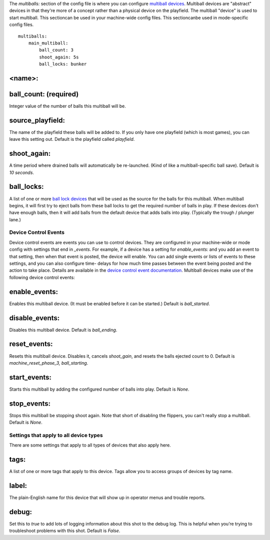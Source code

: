 
The *multiballs:* section of the config file is where you can
configure `multiball devices`_. Multiball devices are "abstract"
devices in that they're more of a concept rather than a physical
device on the playfield. The multiball "device" is used to start
multiball. This sectioncan be used in your machine-wide config files.
This sectioncanbe used in mode-specific config files.


::

    
    multiballs:
        main_multiball:
            ball_count: 3
            shoot_again: 5s
            ball_locks: bunker




<name>:
~~~~~~~



ball_count: (required)
~~~~~~~~~~~~~~~~~~~~~~

Integer value of the number of balls this multiball will be.



source_playfield:
~~~~~~~~~~~~~~~~~

The name of the playfield these balls will be added to. If you only
have one playfield (which is most games), you can leave this setting
out. Default is the playfield called *playfield*.



shoot_again:
~~~~~~~~~~~~

A time period where drained balls will automatically be re-launched.
(Kind of like a multiball-specific ball save). Default is *10
seconds*.



ball_locks:
~~~~~~~~~~~

A list of one or more `ball lock devices`_ that will be used as the
source for the balls for this multiball. When multiball begins, it
will first try to eject balls from these ball locks to get the
required number of balls in play. If these devices don't have enough
balls, then it will add balls from the default device that adds balls
into play. (Typically the trough / plunger lane.)



Device Control Events
---------------------

Device control events are events you can use to control devices. They
are configured in your machine-wide or mode config with settings that
end in *_events*. For example, if a device has a setting for
*enable_events:* and you add an event to that setting, then when that
event is posted, the device will enable. You can add single events or
lists of events to these settings, and you can also configure time-
delays for how much time passes between the event being posted and the
action to take place. Details are available in the `device control
event documentation`_. Multiball devices make use of the following
device control events:



enable_events:
~~~~~~~~~~~~~~

Enables this multiball device. (It must be enabled before it can be
started.) Default is *ball_started*.



disable_events:
~~~~~~~~~~~~~~~

Disables this multiball device. Default is *ball_ending*.



reset_events:
~~~~~~~~~~~~~

Resets this multiball device. Disables it, cancels *shoot_gain*, and
resets the balls ejected count to 0. Default is
*machine_reset_phase_3, ball_starting*.



start_events:
~~~~~~~~~~~~~

Starts this multiball by adding the configured number of balls into
play. Default is *None*.



stop_events:
~~~~~~~~~~~~

Stops this multiball be stopping shoot again. Note that short of
disabling the flippers, you can't really stop a multiball. Default is
*None*.



Settings that apply to all device types
---------------------------------------

There are some settings that apply to all types of devices that also
apply here.



tags:
~~~~~

A list of one or more tags that apply to this device. Tags allow you
to access groups of devices by tag name.



label:
~~~~~~

The plain-English name for this device that will show up in operator
menus and trouble reports.



debug:
~~~~~~

Set this to *true* to add lots of logging information about this shot
to the debug log. This is helpful when you’re trying to troubleshoot
problems with this shot. Default is *False*.

.. _multiball devices: https://missionpinball.com/docs/mpf-core-architecture/devices/abstract-devices/multiball/
.. _ball lock devices: https://missionpinball.com/docs/mpf-core-architecture/devices/abstract-devices/ball-lock/
.. _device control event documentation: https://missionpinball.com/docs/configuration-file-reference/important-config-file-concepts/configuring-device-control-events/


